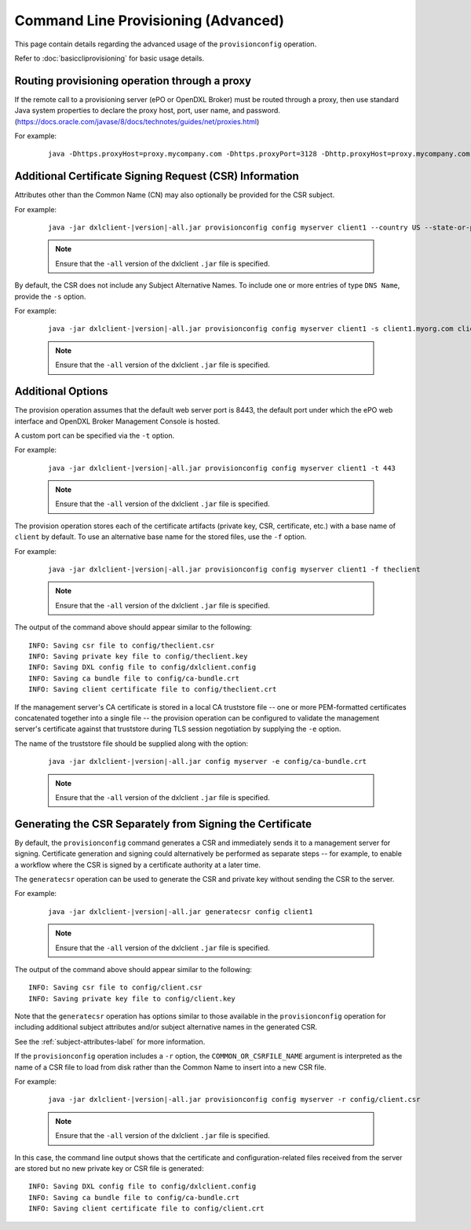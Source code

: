 Command Line Provisioning (Advanced)
====================================

This page contain details regarding the advanced usage of the
``provisionconfig`` operation.

Refer to :doc:`basiccliprovisioning` for basic usage details.

.. _subject-attributes-label:

Routing provisioning operation through a proxy
**********************************************

If the remote call to a provisioning server (ePO or OpenDXL Broker) must be routed through a proxy, then use standard Java system
properties to declare the proxy host, port, user name, and password. (`<https://docs.oracle.com/javase/8/docs/technotes/guides/net/proxies.html>`_)

For example:

    .. parsed-literal::

        java -Dhttps.proxyHost=proxy.mycompany.com -Dhttps.proxyPort=3128 -Dhttp.proxyHost=proxy.mycompany.com -Dhttp.proxyPort=3128 -Dhttp.proxyUser=proxyUser -Dhttp.proxyPassword=proxyPassword -jar dxlclient-\ |version|\-all.jar provisionconfig config myserver client1


Additional Certificate Signing Request (CSR) Information
********************************************************

Attributes other than the Common Name (CN) may also optionally be provided for
the CSR subject.

For example:

    .. parsed-literal::

        java -jar dxlclient-\ |version|\-all.jar provisionconfig config myserver client1 --country US --state-or-province Oregon --locality Hillsboro --organization Engineering --organizational-unit "DXL Team" --email-address dxl@mcafee.com

    .. note::

        Ensure that the ``-all`` version of the dxlclient ``.jar`` file is specified.


By default, the CSR does not include any Subject Alternative Names. To include
one or more entries of type ``DNS Name``, provide the ``-s`` option.

For example:

    .. parsed-literal::

        java -jar dxlclient-\ |version|\-all.jar provisionconfig config myserver client1 -s client1.myorg.com client1.myorg.net

    .. note::

        Ensure that the ``-all`` version of the dxlclient ``.jar`` file is specified.


Additional Options
******************

The provision operation assumes that the default web server port is 8443,
the default port under which the ePO web interface and OpenDXL Broker Management
Console is hosted.

A custom port can be specified via the ``-t`` option.

For example:

    .. parsed-literal::

        java -jar dxlclient-\ |version|\-all.jar provisionconfig config myserver client1 -t 443

    .. note::

        Ensure that the ``-all`` version of the dxlclient ``.jar`` file is specified.


The provision operation stores each of the certificate artifacts (private key, CSR,
certificate, etc.) with a base name of ``client`` by default. To use an
alternative base name for the stored files, use the ``-f`` option.

For example:

    .. parsed-literal::

        java -jar dxlclient-\ |version|\-all.jar provisionconfig config myserver client1 -f theclient

    .. note::

        Ensure that the ``-all`` version of the dxlclient ``.jar`` file is specified.


The output of the command above should appear similar to the following::

    INFO: Saving csr file to config/theclient.csr
    INFO: Saving private key file to config/theclient.key
    INFO: Saving DXL config file to config/dxlclient.config
    INFO: Saving ca bundle file to config/ca-bundle.crt
    INFO: Saving client certificate file to config/theclient.crt

If the management server's CA certificate is stored in a local CA truststore
file -- one or more PEM-formatted certificates concatenated together into a
single file -- the provision operation can be configured to validate
the management server's certificate against that truststore during TLS session
negotiation by supplying the ``-e`` option.

The name of the truststore file should be supplied along with the option:

    .. parsed-literal::

        java -jar dxlclient-\ |version|\-all.jar config myserver -e config/ca-bundle.crt

    .. note::

        Ensure that the ``-all`` version of the dxlclient ``.jar`` file is specified.


Generating the CSR Separately from Signing the Certificate
**********************************************************

By default, the ``provisionconfig`` command generates a CSR and immediately
sends it to a management server for signing. Certificate generation and signing
could alternatively be performed as separate steps -- for example, to enable a
workflow where the CSR is signed by a certificate authority at a later time.

The ``generatecsr`` operation can be used to generate the CSR and private
key without sending the CSR to the server.

For example:

    .. parsed-literal::

        java -jar dxlclient-\ |version|\-all.jar generatecsr config client1

    .. note::

        Ensure that the ``-all`` version of the dxlclient ``.jar`` file is specified.

The output of the command above should appear similar to the following::

    INFO: Saving csr file to config/client.csr
    INFO: Saving private key file to config/client.key

Note that the ``generatecsr`` operation has options similar to those available
in the ``provisionconfig`` operation for including additional subject attributes
and/or subject alternative names in the generated CSR.

See the :ref:`subject-attributes-label` for more information.

If the ``provisionconfig`` operation includes a ``-r`` option, the
``COMMON_OR_CSRFILE_NAME`` argument is interpreted as the name of a
CSR file to load from disk rather than the Common Name to insert into a new
CSR file.

For example:

    .. parsed-literal::

        java -jar dxlclient-\ |version|\-all.jar provisionconfig config myserver -r config/client.csr

    .. note::

        Ensure that the ``-all`` version of the dxlclient ``.jar`` file is specified.


In this case, the command line output shows that the certificate and
configuration-related files received from the server are stored but no
new private key or CSR file is generated::

    INFO: Saving DXL config file to config/dxlclient.config
    INFO: Saving ca bundle file to config/ca-bundle.crt
    INFO: Saving client certificate file to config/client.crt